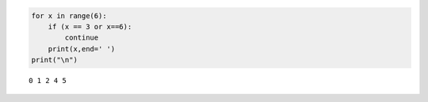 .. code:: ipython3

    for x in range(6):
        if (x == 3 or x==6):
            continue
        print(x,end=' ')
    print("\n")
    	


.. parsed-literal::

    0 1 2 4 5 
    
    

